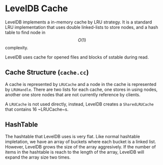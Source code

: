 * LevelDB Cache

LevelDB implements a in-memory cache by LRU strategy. It is a standard LRU implementation that uses double linked-lists to store nodes, and a hash table to find node in $$O(1)$$ complexity.

LevelDB uses cache for opened files and blocks of sstable during read.

** Cache Structure (=cache.cc=)
A cache is represented by ~LRUCache~ and a node in the cache is represented by ~LRUHandle~. There are two lists for each cache, one stores in using nodes, another one store nodes that are not currently reference by clients.

A ~LRUCache~ is not used directly, instead, LevelDB creates a ~SharedLRUCache~ that contains 16 ~LRUCache~s.

** HashTable
The hashtable that LevelDB uses is very flat. Like normal hashtable impletation, we have an array of buckets where each bucket is a linked list. However, LevelDB grows the size of the array aggresively. If the number of items in the hashtable is reach to the length of the array, LevelDB will expand the array size two times.

